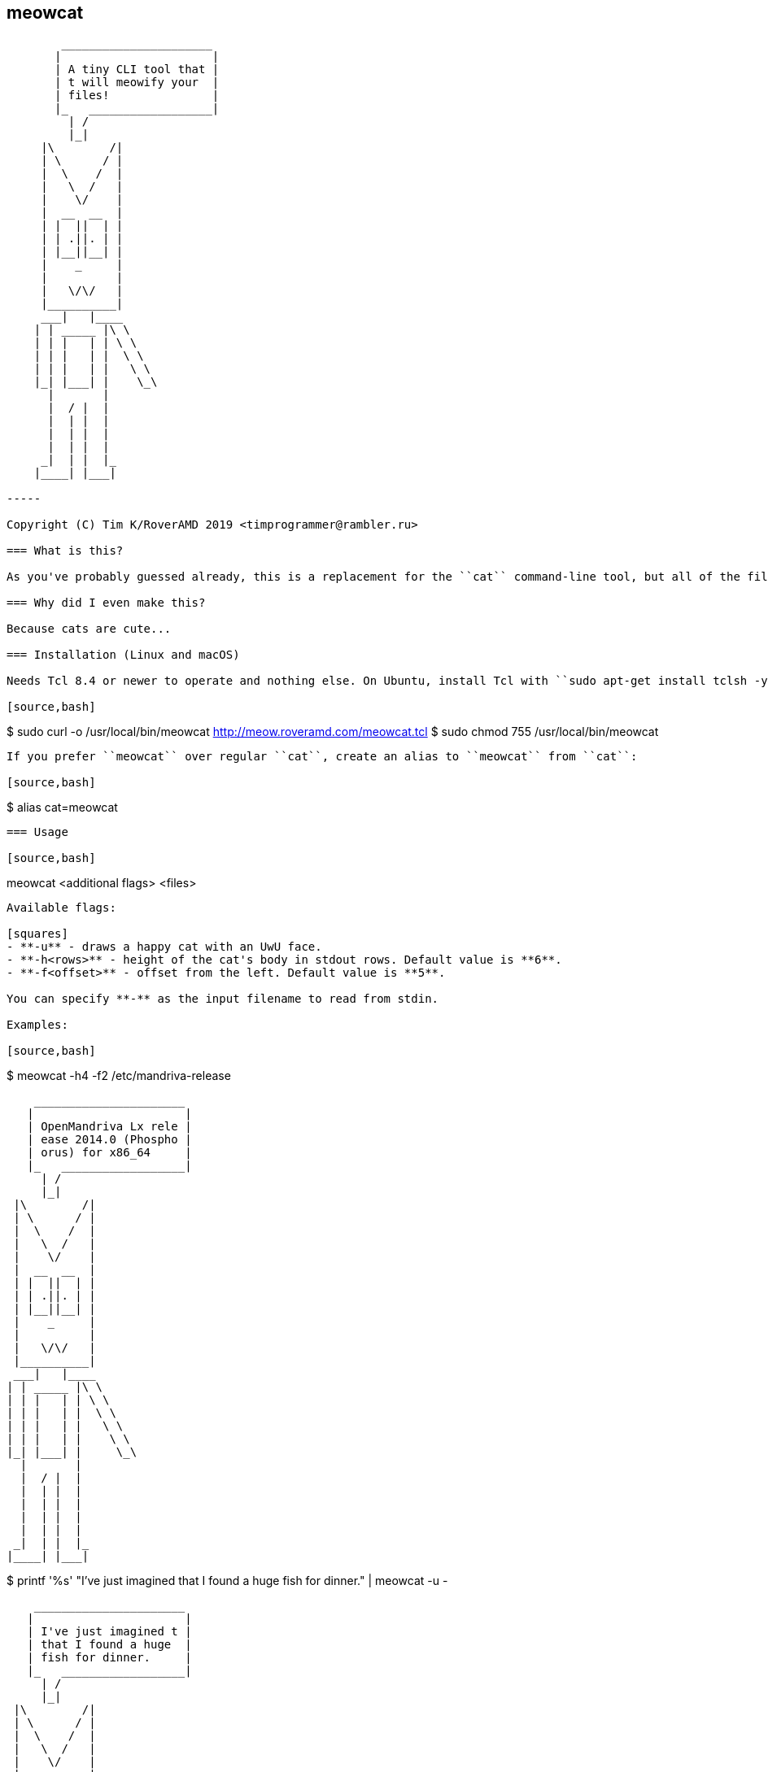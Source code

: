 == meowcat

[source]
----
        ______________________
       |                      |
       | A tiny CLI tool that |
       | t will meowify your  |
       | files!               |
       |_   __________________|
         | /
         |_|
     |\        /|
     | \      / |
     |  \    /  |
     |   \  /   |
     |    \/    |
     |  __  __  |
     | |  ||  | |
     | | .||. | |
     | |__||__| |
     |    _     |
     |          |
     |   \/\/   |
     |__________|
     ___|   |____
    | | _____ |\ \
    | | |   | | \ \
    | | |   | |  \ \
    | | |   | |   \ \
    |_| |___| |    \_\
      |       |
      |  / |  |
      |  | |  |
      |  | |  |
      |  | |  |
     _|  | |  |_
    |____| |___|

-----

Copyright (C) Tim K/RoverAMD 2019 <timprogrammer@rambler.ru>

=== What is this?

As you've probably guessed already, this is a replacement for the ``cat`` command-line tool, but all of the file output is meowified, just like in ``cowsay``, but with cats, not cows.

=== Why did I even make this?

Because cats are cute...

=== Installation (Linux and macOS)

Needs Tcl 8.4 or newer to operate and nothing else. On Ubuntu, install Tcl with ``sudo apt-get install tclsh -y``.

[source,bash]
----
$ sudo curl -o /usr/local/bin/meowcat http://meow.roveramd.com/meowcat.tcl
$ sudo chmod 755 /usr/local/bin/meowcat
----

If you prefer ``meowcat`` over regular ``cat``, create an alias to ``meowcat`` from ``cat``:

[source,bash]
----
$ alias cat=meowcat
----

=== Usage

[source,bash]
----
meowcat <additional flags> <files>
----

Available flags:

[squares]
- **-u** - draws a happy cat with an UwU face.
- **-h<rows>** - height of the cat's body in stdout rows. Default value is **6**.
- **-f<offset>** - offset from the left. Default value is **5**.

You can specify **-** as the input filename to read from stdin.

Examples:

[source,bash]
----
$ meowcat -h4 -f2 /etc/mandriva-release

     ______________________
    |                      |
    | OpenMandriva Lx rele |
    | ease 2014.0 (Phospho |
    | orus) for x86_64     |
    |_   __________________|
      | /
      |_|
  |\        /|
  | \      / |
  |  \    /  |
  |   \  /   |
  |    \/    |
  |  __  __  |
  | |  ||  | |
  | | .||. | |
  | |__||__| |
  |    _     |
  |          |
  |   \/\/   |
  |__________|
  ___|   |____
 | | _____ |\ \
 | | |   | | \ \
 | | |   | |  \ \
 | | |   | |   \ \
 | | |   | |    \ \
 |_| |___| |     \_\
   |       |
   |  / |  |
   |  | |  |
   |  | |  |
   |  | |  |
   |  | |  |
  _|  | |  |_
 |____| |___|

$ printf '%s' "I've just imagined that I found a huge fish for dinner." | meowcat -u -

        ______________________
       |                      |
       | I've just imagined t |
       | that I found a huge  |
       | fish for dinner.     |
       |_   __________________|
         | /
         |_|
     |\        /|
     | \      / |
     |  \    /  |
     |   \  /   |
     |    \/    |
     |  __  __  |
     | |  ||  | |
     | |/\||/\| |
     | |__||__| |
     |    _     |
     |          |
     |   \/\/   |
     |__________|
     ___|   |____
    | | _____ |\ \
    | | |   | | \ \
    | | |   | |  \ \
    | | |   | |   \ \
    | | |   | |    \ \
    | | |   | |     \ \
    | | |   | |      \ \
    |_| |___| |       \_\
      |       |
      |  / |  |
      |  | |  |
      |  | |  |
      |  | |  |
      |  | |  |
      |  | |  |
      |  | |  |
     _|  | |  |_
    |____| |___|
----

=== License
0BSD
